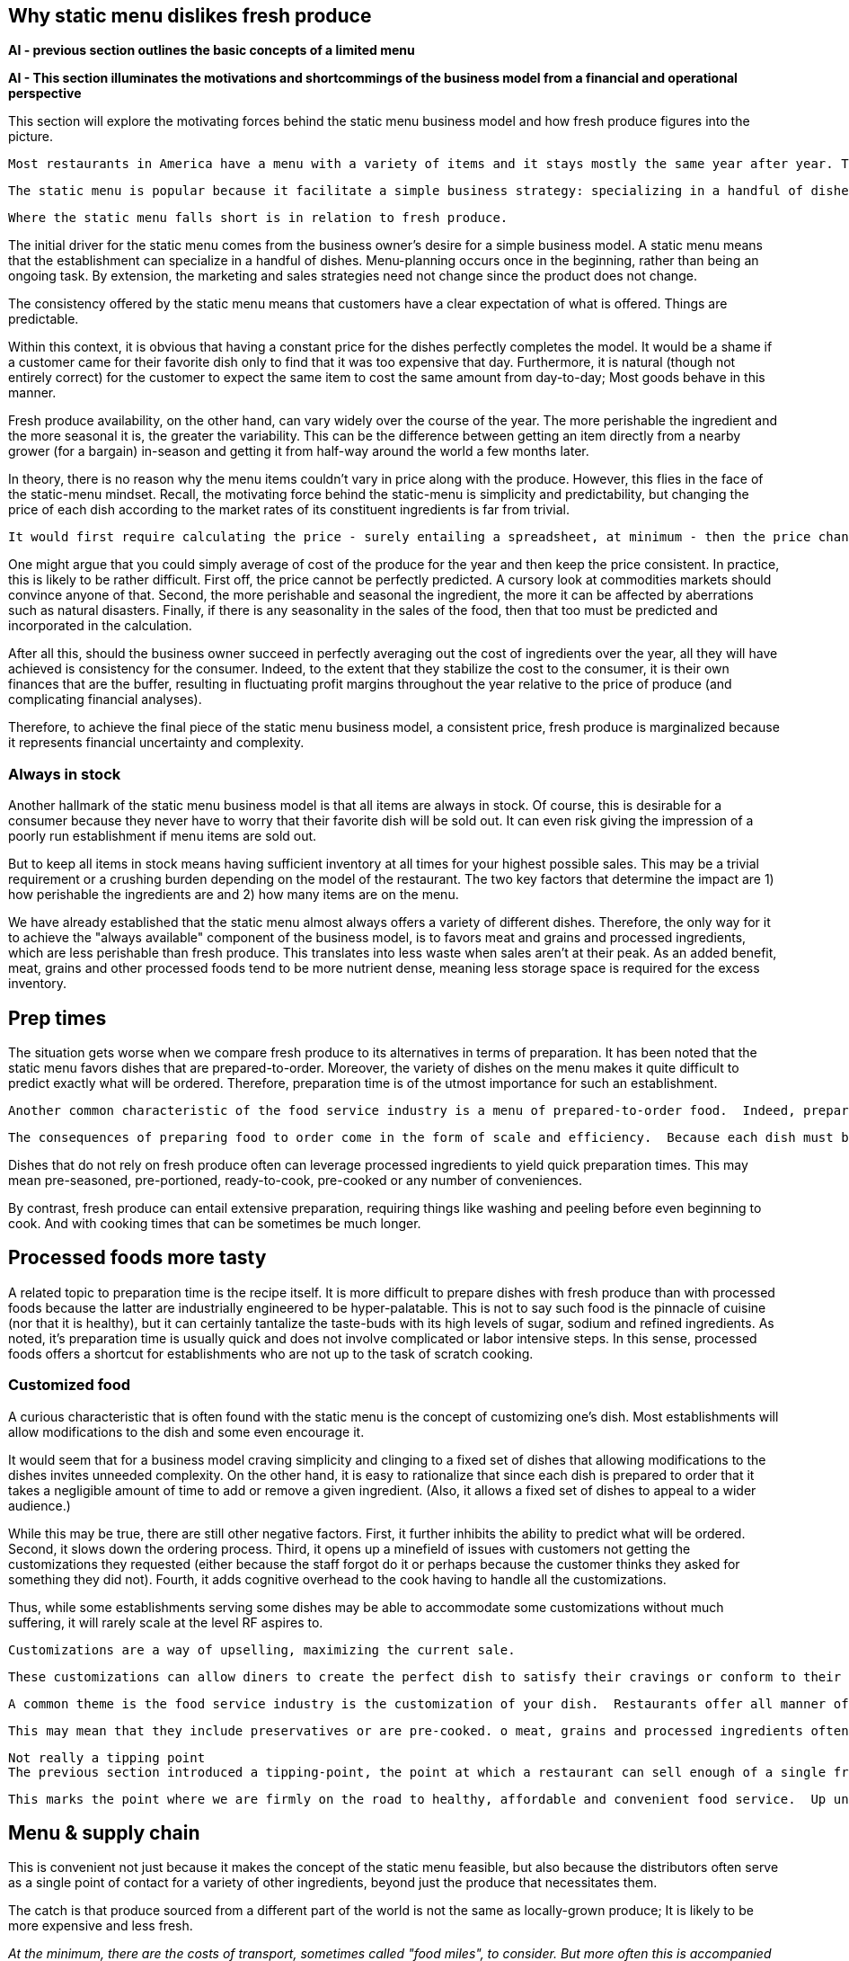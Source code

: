 == Why static menu dislikes fresh produce

**AI - previous section outlines the basic concepts of a limited menu**

**AI - This section illuminates the motivations and shortcommings of the business model from a financial and operational perspective**

This section will explore the motivating forces behind the static menu business model and how fresh produce figures into the picture.

 Most restaurants in America have a menu with a variety of items and it stays mostly the same year after year. This is what will be referred to as a static menu. 

 The static menu is popular because it facilitate a simple business strategy: specializing in a handful of dishes. The inventory and the recipes are always the same and customers know what to expect. It makes the business manageable at a very small scale, even with just a single person.

 Where the static menu falls short is in relation to fresh produce. 



The initial driver for the static menu comes from the business owner's desire for a simple business model. A static menu means that the establishment can specialize in a handful of dishes. Menu-planning occurs once in the beginning, rather than being an ongoing task. By extension, the marketing and sales strategies need not change since the product does not change.

The consistency offered by the static menu means that customers have a clear expectation of what is offered.  Things are predictable.

Within this context, it is obvious that having a constant price for the dishes perfectly completes the model.  It would be a shame if a customer came for their favorite dish only to find that it was too expensive that day. Furthermore, it is natural (though not entirely correct) for the customer to expect the same item to cost the same amount from day-to-day; Most goods behave in this manner.

Fresh produce availability, on the other hand, can vary widely over the course of the year.  The more perishable the ingredient and the more seasonal it is, the greater the variability.  This can be the difference between getting an item directly from a nearby grower (for a bargain) in-season and getting it from half-way around the world a few months later.

In theory, there is no reason why the menu items couldn't vary in price along with the produce. However, this flies in the face of the static-menu mindset. Recall, the motivating force behind the static-menu is simplicity and predictability, but changing the price of each dish according to the market rates of its constituent ingredients is far from trivial.

 It would first require calculating the price - surely entailing a spreadsheet, at minimum - then the price change must be updated on the menu, and still the customer would not know any of this until visiting. And then how often would this need to be done?

One might argue that you could simply average of cost of the produce for the year and then keep the price consistent. In practice, this is likely to be rather difficult.  First off, the price cannot be perfectly predicted. A cursory look at commodities markets should convince anyone of that. Second, the more perishable and seasonal the ingredient, the more it can be affected by aberrations such as natural disasters. Finally, if there is any seasonality in the sales of the food, then that too must be predicted and incorporated in the calculation. 

After all this, should the business owner succeed in perfectly averaging out the cost of ingredients over the year, all they will have achieved is consistency for the consumer.  Indeed, to the extent that they stabilize the cost to the consumer, it is their own finances that are the buffer, resulting in fluctuating profit margins throughout the year relative to the price of produce (and complicating financial analyses).

Therefore, to achieve the final piece of the static menu business model, a consistent price, fresh produce is marginalized because it represents financial uncertainty and complexity. 

=== Always in stock

Another hallmark of the static menu business model is that all items are always in stock.  Of course, this is desirable for a consumer because they never have to worry that their favorite dish will be sold out. It can even risk giving the impression of a poorly run establishment if menu items are sold out. 

But to keep all items in stock means having sufficient inventory at all times for your highest possible sales.  This may be a trivial requirement or a crushing burden depending on the model of the restaurant.  The two key factors that determine the impact are 1) how perishable the ingredients are and 2) how many items are on the menu.

We have already established that the static menu almost always offers a variety of different dishes.  Therefore, the only way for it to achieve the "always available" component of the business model, is to favors meat and grains and processed ingredients, which are less perishable than fresh produce. This translates into less waste when sales aren't at their peak. As an added benefit, meat, grains and other processed foods tend to be more nutrient dense, meaning less storage space is required for the excess inventory.

== Prep times

The situation gets worse when we compare fresh produce to its alternatives in terms of preparation.  It has been noted that the static menu favors dishes that are prepared-to-order.  Moreover, the variety of dishes on the menu makes it quite difficult to predict exactly what will be ordered. Therefore, preparation time is of the utmost importance for such an establishment.

 Another common characteristic of the food service industry is a menu of prepared-to-order food.  Indeed, preparing food to order is often seen as a symbol of quality in the operation. Furthermore, preparing food to order often offers the opportunity to customize the dish. 

 The consequences of preparing food to order come in the form of scale and efficiency.  Because each dish must be prepared individually, there is very little drop in marginal labor cost when preparing larger quantities.  Nor is it quick to prepare such food in large quantities, sometimes leading to long waits.  This is exacerbated by consumers having the option to customize their dishes, meaning that even when multiple orders for the same dish are received, the cook may not be able to make a bigger batch due to relatively minor things like differing spice levels or protein selection.

Dishes that do not rely on fresh produce often can leverage processed ingredients to yield quick preparation times. This may mean pre-seasoned, pre-portioned, ready-to-cook, pre-cooked or any number of conveniences.

By contrast, fresh produce can entail extensive preparation, requiring things like washing and peeling before even beginning to cook. And with cooking times that can be sometimes be much longer. 

== Processed foods more tasty

A related topic to preparation time is the recipe itself. It is more difficult to prepare dishes with fresh produce than with processed foods because the latter are industrially engineered to be hyper-palatable. This is not to say such food is the pinnacle of cuisine (nor that it is healthy), but it can certainly tantalize the taste-buds with its high levels of sugar, sodium and refined ingredients.  As noted, it's preparation time is usually quick and does not involve complicated or labor intensive steps. In this sense, processed foods offers a shortcut for establishments who are not up to the task of scratch cooking.

=== Customized food

A curious characteristic that is often found with the static menu is the concept of customizing one's dish.  Most establishments will allow modifications to the dish and some even encourage it.

It would seem that for a business model craving simplicity and clinging to a fixed set of dishes that allowing modifications to the dishes invites unneeded complexity.  On the other hand, it is easy to rationalize that since each dish is prepared to order that it takes a negligible amount of time to add or remove a given ingredient. (Also, it allows a fixed set of dishes to appeal to a wider audience.)

While this may be true, there are still other negative factors. First, it further inhibits the ability to predict what will be ordered. Second, it slows down the ordering process. Third, it opens up a minefield of issues with customers not getting the customizations they requested (either because the staff forgot do it or perhaps because the customer thinks they asked for something they did not). Fourth, it adds cognitive overhead to the cook having to handle all the customizations.

Thus, while some establishments serving some dishes may be able to accommodate some customizations without much suffering, it will rarely scale at the level RF aspires to.

 Customizations are a way of upselling, maximizing the current sale.  

 These customizations can allow diners to create the perfect dish to satisfy their cravings or conform to their personal allergy requirements. 



 A common theme is the food service industry is the customization of your dish.  Restaurants offer all manner of add-ons and substitutions to cater to a variety of different preferences and dietary needs.


 This may mean that they include preservatives or are pre-cooked. o meat, grains and processed ingredients often leverage processing can come directly out of the packaging

 Not really a tipping point
 The previous section introduced a tipping-point, the point at which a restaurant can sell enough of a single fresh produce ingredient that it becomes economical to source it directly from the grower. The defining characteristic of a tipping is not just that one side now outweighs the other, it is that the fundamental forces now also favor the other. 

 This marks the point where we are firmly on the road to healthy, affordable and convenient food service.  Up until this point, the principles discussed (e.g. efficiency) could be applied to any food service, but it is the application of these principles in order facilitate the use of fresh produce that represents the beginning of possibilities in the new paradigm. 

== Menu & supply chain


This is convenient not just because it makes the concept of the static menu feasible, but also because the distributors often serve as a single point of contact for a variety of other ingredients, beyond just the produce that necessitates them.

The catch is that produce sourced from a different part of the world is not the same as locally-grown produce; It is likely to be more expensive and less fresh.

__At the minimum, there are the costs of transport, sometimes called "food miles", to consider. But more often this is accompanied by other factors, such as waste and diminished quality.  As a rule, the more perishable the produce, the more likely it is that the upstream growing techniques will be altered to mitigate spoilage, such as picking produce early.  These techniques almost always result in lower quality.__

Neither is the trouble over once the produce is in hand.  Spoilage is a big factor in restaurants and the static menu prevents changing the menu or the price, leaving restaurants with little means to combat impending spoilage.

 In summary, fresh produce introduces variability in cost and quality into the static menu business model.  Moreover, the static menu leaves little opportunities to adapt to the variability. Thus, on a theoretical level, we would expect the role of fresh produce to be minimized/limited in static menus. This is consistent with what is observed in reality in which processed ingredients form the bulk of what is served.


 the convenience of obtaining an off-season ingredient comes at an added cost.  Moreover, this cost fluctuates throughout the year. Combined with concerns of spoilage, these factors discourage the use of fresh produce in a static menu.__


__, which is in turn passed on to the consumer__ __doesn't mean that they are insulated from price fluctuations__.  

== Plan to fail or plan to scale


Compare this to a restaurant with a single, ready-to-serve dish. There is no comparison, so to speak. This approach is so much more efficient that it not only has the potential for massive reductions in marginal cost, it also does not suffer from long waits at peak times because, by definition, the food requires minimal prep before serving and there is no question about what will be ordered nor customizations to it. 

- __Certain dishes can even take advantage of industrial-scale equipment, offering enormous reductions in marginal cost.  Further more, there is no requirement that the equipment even be located at the point-of-sale.  It could just as easily be located off-site with the point of sale responsible only for minimal final preparation and serving.__


== Upstream effects of menu choice

The previous section examined common restaurant characteristics and their shortcomings in regards to efficiency and disincentives towards fresh produce. Finally, it contrasted that with an RF-inspired restaurant that serves only a single, ready-to-serve dish.

It has already been noted that the RF-style of restaurant will be much more efficient at preparing and serving the food. This section goes further and considers the unique opportunities that arise before the food is even delivered, opportunities in the supply chain.

=== Transaction costs

 The supply chain of a static menu restaurant was touched upon earlier and it was noted that distributors play a critical role in their supply chains due the static menu business model.

To understand this more clearly it is helpful to introduce the concept of transaction costs. Each item that a restaurant needs requires an investment of time to arrange and execute the sale. This is the transaction cost. The amount of time it requires can vary widely. For example, getting produce direct from the grower often entails high transaction costs relative to a distributor.  

For a static-menu restaurant, in particular, sourcing each type of fresh produce directly from the farmer would result in extremely high transaction costs relative to a distributor.  This is a combination of two factors.  

- The static menu requires a consistent supply of produce year-round, requiring multiple growers in different geographic regions to achieve a consistent supply of each ingredient.
- The static menu offers a wide variety of dishes, which increases the number of different ingredients, requiring additional growers/transactions.

Finally, it is important to emphasize that despite the variety of produce required by the static menu, the overall amount of produce used in the menu is minimal relative to meat and grains. Because transaction costs are often fixed costs, they can quickly outweigh other factors when quantities are small. This is important because a grower __can__ offer substantially lower prices, however the static menu restaurant likely cannot purchase a large enough quantity for the cost savings to outweigh the transaction costs.

Effectively, it is a case of cutting out the middle-man. This may not mean much to a static menu restaurant, but an RF restaurant could leverage the reduced cost of raw ingredients very effectively.  It would be able to tailor the dishes specifically to those ingredients and to adjust the price to incentivize sales. 

Another advantage of an RF restaurant is that is relies on prepare-in-advance dishes.  In general, such dishes have significantly lower marginal labor cost, meaning that the ingredients account for a larger proportion of the overall cost.  Therefore, savings in produce cost by sourcing directly from the grower can more substantially reduce the marginal cost of the final product in an RF-style restaurant. For a high-volume business, this could be even be more valuable than increased sales. 

 In turn, savings in this area are more significant.  

 This is not only a reflection of how much convenience is offered by distributors; It is also a reflection of how little fresh produce is used and how rigidly it fits into a static menu.  If, on the other hand, we consider a restaurant in the new paradigm, one that is able to tailor their day's menu to a given ingredient and is capable of serving large volumes of food, the benefits of sourcing local ingredients could be enormous, even despite the transaction costs.  This is because a large enough quantity of a single ingredient is being used that the savings from cutting out the distributor outweigh the increased transaction costs. 

 When the static menu was introduced, the distinction between globally sourced produce versus locally grown produce was made.  This made it seem as though the locally grown produce would be an obvious choice when available, but in practice even that is not so. 

 Businesses will still need a distributor for other things and the extra time it takes to arrange a separate order for a couple of local ingredients can be a deal-breaker __barrier to the entire transaction__.

 The significance of this event cannot be overstated.  For once, fresh produce will represent a strategic opportunity in the business model.  Restaurants will be incentivized to use as much of the locally sourced ingredient as possible because they will be obtaining it at wholesale cost and the transaction cost is fixed.  That will result in menu items that incorporate much more produce than in the average person's current diet.

 Slogan: What are you bringing to the table?

